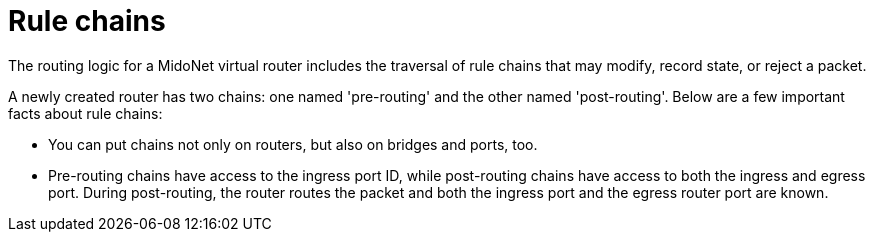 [[rule_chains]]
= Rule chains

The routing logic for a MidoNet virtual router includes the traversal of rule
chains that may modify, record state, or reject a packet.

A newly created router has two chains: one named 'pre-routing' and the other
named 'post-routing'. Below are a few important facts about rule chains:

* You can put chains not only on routers, but also on bridges and ports, too.

* Pre-routing chains have access to the ingress port ID, while post-routing
chains have access to both the ingress and egress port. During post-routing, the
router routes the packet and both the ingress port and the egress router port
are known.

